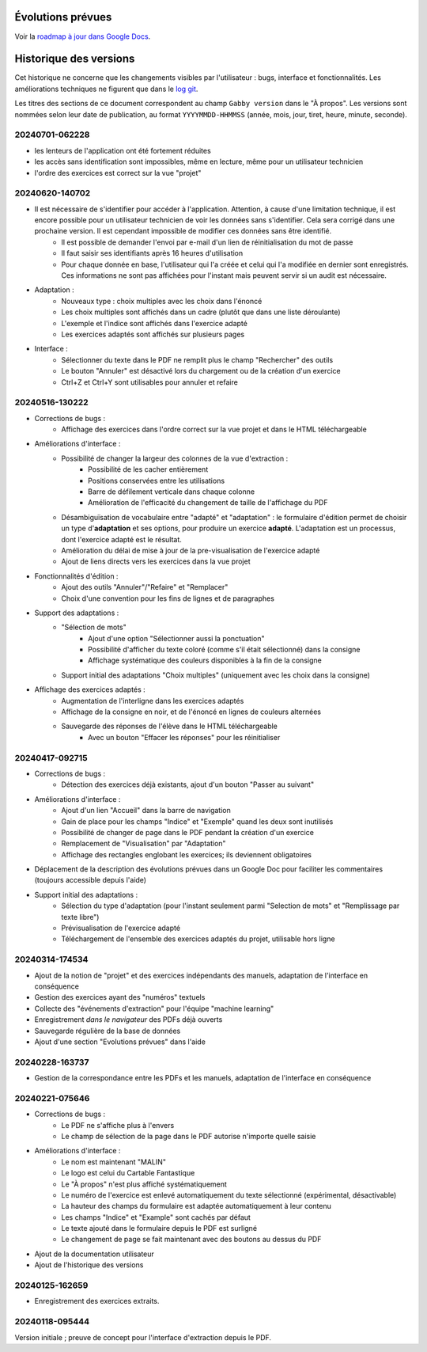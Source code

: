 Évolutions prévues
==================

Voir la `roadmap à jour dans Google Docs <https://docs.google.com/document/d/1DS8Rko0q3MCxfUUt0CijjdX41bBWy8J_3IV4rR0sOeA/edit?usp=sharing>`__.

Historique des versions
=======================

Cet historique ne concerne que les changements visibles par l'utilisateur : bugs, interface et fonctionnalités.
Les améliorations techniques ne figurent que dans le `log git <https://github.com/jacquev6/Gabby/commits/main/>`__.

Les titres des sections de ce document correspondent au champ ``Gabby version`` dans le "À propos".
Les versions sont nommées selon leur date de publication, au format ``YYYYMMDD-HHMMSS`` (année, mois, jour, tiret, heure, minute, seconde).

20240701-062228
---------------

- les lenteurs de l'application ont été fortement réduites
- les accès sans identification sont impossibles, même en lecture, même pour un utilisateur technicien
- l'ordre des exercices est correct sur la vue "projet"

20240620-140702
---------------

- Il est nécessaire de s'identifier pour accéder à l'application. Attention, à cause d'une limitation technique, il est encore possible pour un utilisateur technicien de voir les données sans s'identifier. Cela sera corrigé dans une prochaine version. Il est cependant impossible de modifier ces données sans être identifié.
    - Il est possible de demander l'envoi par e-mail d'un lien de réinitialisation du mot de passe
    - Il faut saisir ses identifiants après 16 heures d'utilisation
    - Pour chaque donnée en base, l'utilisateur qui l'a créée et celui qui l'a modifiée en dernier sont enregistrés. Ces informations ne sont pas affichées pour l'instant mais peuvent servir si un audit est nécessaire.

- Adaptation :
    - Nouveaux type : choix multiples avec les choix dans l'énoncé
    - Les choix multiples sont affichés dans un cadre (plutôt que dans une liste déroulante)
    - L'exemple et l'indice sont affichés dans l'exercice adapté
    - Les exercices adaptés sont affichés sur plusieurs pages

- Interface :
    - Sélectionner du texte dans le PDF ne remplit plus le champ "Rechercher" des outils
    - Le bouton "Annuler" est désactivé lors du chargement ou de la création d'un exercice
    - Ctrl+Z et Ctrl+Y sont utilisables pour annuler et refaire

20240516-130222
---------------

- Corrections de bugs :
    - Affichage des exercices dans l'ordre correct sur la vue projet et dans le HTML téléchargeable

- Améliorations d'interface :
    - Possibilité de changer la largeur des colonnes de la vue d'extraction :
        - Possibilité de les cacher entièrement
        - Positions conservées entre les utilisations
        - Barre de défilement verticale dans chaque colonne
        - Amélioration de l'efficacité du changement de taille de l'affichage du PDF

    - Désambiguïsation de vocabulaire entre "adapté" et "adaptation" : le formulaire d'édition permet de choisir un type d'**adaptation** et ses options, pour produire un exercice **adapté**. L'adaptation est un processus, dont l'exercice adapté est le résultat.

    - Amélioration du délai de mise à jour de la pre-visualisation de l'exercice adapté

    - Ajout de liens directs vers les exercices dans la vue projet

- Fonctionnalités d'édition :
    - Ajout des outils "Annuler"/"Refaire" et "Remplacer"

    - Choix d'une convention pour les fins de lignes et de paragraphes

- Support des adaptations :
    - "Sélection de mots"
        - Ajout d'une option "Sélectionner aussi la ponctuation"
        - Possibilité d'afficher du texte coloré (comme s'il était sélectionné) dans la consigne
        - Affichage systématique des couleurs disponibles à la fin de la consigne

    - Support initial des adaptations "Choix multiples" (uniquement avec les choix dans la consigne)

- Affichage des exercices adaptés :
    - Augmentation de l'interligne dans les exercices adaptés

    - Affichage de la consigne en noir, et de l'énoncé en lignes de couleurs alternées

    - Sauvegarde des réponses de l'élève dans le HTML téléchargeable
        - Avec un bouton "Effacer les réponses" pour les réinitialiser

20240417-092715
---------------

- Corrections de bugs :
    - Détection des exercices déjà existants, ajout d'un bouton "Passer au suivant"

- Améliorations d'interface :
    - Ajout d'un lien "Accueil" dans la barre de navigation
    - Gain de place pour les champs "Indice" et "Exemple" quand les deux sont inutilisés
    - Possibilité de changer de page dans le PDF pendant la création d'un exercice
    - Remplacement de "Visualisation" par "Adaptation"
    - Affichage des rectangles englobant les exercices; ils deviennent obligatoires

- Déplacement de la description des évolutions prévues dans un Google Doc pour faciliter les commentaires (toujours accessible depuis l'aide)

- Support initial des adaptations :
    - Sélection du type d'adaptation (pour l'instant seulement parmi "Selection de mots" et "Remplissage par texte libre")
    - Prévisualisation de l'exercice adapté
    - Téléchargement de l'ensemble des exercices adaptés du projet, utilisable hors ligne

20240314-174534
---------------

- Ajout de la notion de "projet" et des exercices indépendants des manuels, adaptation de l'interface en conséquence
- Gestion des exercices ayant des "numéros" textuels
- Collecte des "événements d'extraction" pour l'équipe "machine learning"
- Enregistrement *dans le navigateur* des PDFs déjà ouverts
- Sauvegarde régulière de la base de données
- Ajout d'une section "Evolutions prévues" dans l'aide

20240228-163737
---------------

- Gestion de la correspondance entre les PDFs et les manuels, adaptation de l'interface en conséquence

20240221-075646
---------------

- Corrections de bugs :
    - Le PDF ne s'affiche plus à l'envers
    - Le champ de sélection de la page dans le PDF autorise n'importe quelle saisie

- Améliorations d'interface :
    - Le nom est maintenant "MALIN"
    - Le logo est celui du Cartable Fantastique
    - Le "À propos" n'est plus affiché systématiquement
    - Le numéro de l'exercice est enlevé automatiquement du texte sélectionné (expérimental, désactivable)
    - La hauteur des champs du formulaire est adaptée automatiquement à leur contenu
    - Les champs "Indice" et "Example" sont cachés par défaut
    - Le texte ajouté dans le formulaire depuis le PDF est surligné
    - Le changement de page se fait maintenant avec des boutons au dessus du PDF

- Ajout de la documentation utilisateur
- Ajout de l'historique des versions

20240125-162659
---------------

- Enregistrement des exercices extraits.

20240118-095444
---------------

Version initiale ; preuve de concept pour l'interface d'extraction depuis le PDF.
